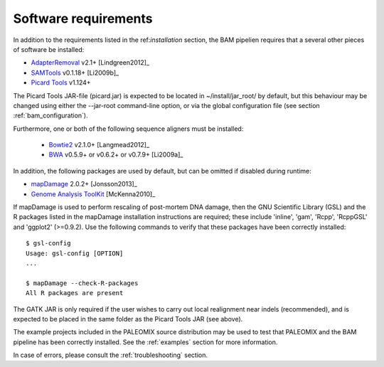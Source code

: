 .. highlight:: Bash
.. _bam_requirements:


Software requirements
=====================

In addition to the requirements listed in the ref:`installation` section, the BAM pipelien requires that a several other pieces of software be installed:

* `AdapterRemoval`_ v2.1+ [Lindgreen2012]_
* `SAMTools`_ v0.1.18+ [Li2009b]_
* `Picard Tools`_ v1.124+

The Picard Tools JAR-file (picard.jar) is expected to be located in ~/install/jar_root/ by default, but this behaviour may be changed using either the --jar-root command-line option, or via the global configuration file (see section :ref:`bam_configuration`).

Furthermore, one or both of the following sequence aligners must be installed:

  * `Bowtie2`_ v2.1.0+ [Langmead2012]_
  * `BWA`_ v0.5.9+ or v0.6.2+ or v0.7.9+ [Li2009a]_

In addition, the following packages are used by default, but can be omitted if disabled during runtime:

* `mapDamage`_ 2.0.2+ [Jonsson2013]_
* `Genome Analysis ToolKit`_ [McKenna2010]_

If mapDamage is used to perform rescaling of post-mortem DNA damage, then the GNU Scientific Library (GSL) and the R packages listed in the mapDamage installation instructions are required; these include 'inline', 'gam', 'Rcpp', 'RcppGSL' and 'ggplot2' (>=0.9.2). Use the following commands to verify that these packages have been correctly installed::

    $ gsl-config
    Usage: gsl-config [OPTION]
    ...

    $ mapDamage --check-R-packages
    All R packages are present

The GATK JAR is only required if the user wishes to carry out local realignment near indels (recommended), and is expected to be placed in the same folder as the Picard Tools JAR (see above).

The example projects included in the PALEOMIX source distribution may be used to test that PALEOMIX and the BAM pipeline has been correctly installed. See the :ref:`examples` section for more information.

In case of errors, please consult the :ref:`troubleshooting` section.


.. _AdapterRemoval: https://github.com/MikkelSchubert/adapterremoval
.. _Bowtie2: http://bowtie-bio.sourceforge.net/bowtie2/
.. _BWA: http://bio-bwa.sourceforge.net/
.. _mapDamage: http://ginolhac.github.io/mapDamage/
.. _Genome Analysis ToolKit: http://www.broadinstitute.org/gatk/
.. _SAMTools: https://samtools.github.io
.. _Picard Tools: http://broadinstitute.github.io/picard/